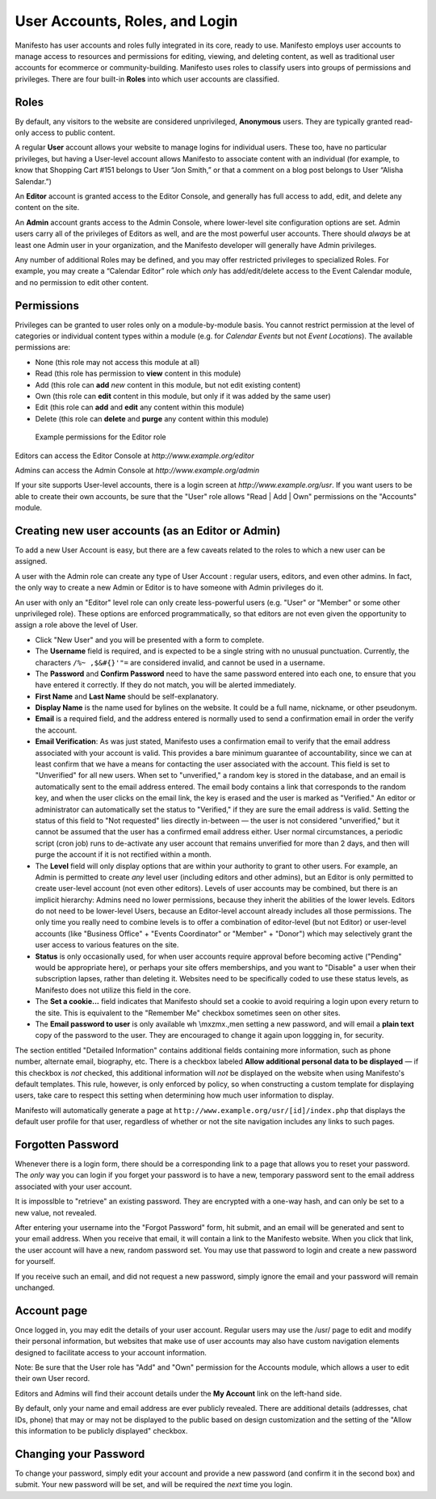 ***********************
User Accounts, Roles, and Login
***********************
Manifesto has user accounts and roles fully integrated in its core, ready to use. Manifesto employs user accounts to manage access to resources and permissions for editing, viewing, and deleting content, as well as traditional user accounts for ecommerce or community-building. Manifesto uses roles to classify users into groups of permissions and privileges. There are four built-in **Roles** into which user accounts are classified.

Roles
=====

By default, any visitors to the website are considered unprivileged, **Anonymous** users. They are typically granted read-only access to public content.

A regular **User** account allows your website to manage logins for individual users. These too, have no particular privileges, but having a User-level account allows Manifesto to associate content with an individual (for example, to know that Shopping Cart #151 belongs to User “Jon Smith,” or that a comment on a blog post belongs to User “Alisha Salendar.”)

An **Editor** account is granted access to the Editor Console, and generally has full access to add, edit, and delete any content on the site.

An **Admin** account grants access to the Admin Console, where lower-level site configuration options are set. Admin users carry all of the privileges of Editors as well, and are the most powerful user accounts. There should *always* be at least one Admin user in your organization, and the Manifesto developer will generally have Admin privileges.

Any number of additional Roles may be defined, and you may offer restricted privileges to specialized Roles. For example, you may create a “Calendar Editor” role which *only* has add/edit/delete access to the Event Calendar module, and no permission to edit other content.

Permissions
===========

Privileges can be granted to user roles only on a module-by-module basis. You cannot restrict permission at the level of categories or individual content types within a module (e.g. for *Calendar Events* but not *Event Locations*). The available permissions are:

* None (this role may not access this module at all)
* Read (this role has permission to **view** content in this module)
* Add (this role can **add** *new* content in this module, but not edit existing content)
* Own (this role can **edit** content in this module, but only if it was added by the same user)
* Edit (this role can **add** and **edit** any content within this module)
* Delete (this role can **delete** and **purge** any content within this module)

.. figure:: images/role_permissions.*
   :alt: Role permissions grid

   Example permissions for the Editor role

Editors can access the Editor Console at `http://www.example.org/editor`

Admins can access the Admin Console at `http://www.example.org/admin`

If your site supports User-level accounts, there is a login screen at `http://www.example.org/usr`. If you want users to be able to create their own accounts, be sure that the "User" role allows "Read | Add | Own" permissions on the "Accounts" module.

Creating new user accounts (as an Editor or Admin)
==================================================

.. todo::

   Add section for creating new accounts (at least for Editors)

To add a new User Account is easy, but there are a few caveats related to the roles to which a new user can be assigned.

A user with the Admin role can create any type of User Account : regular users, editors, and even other admins. In fact, the only way to create a new Admin or Editor is to have someone with Admin privileges do it.

An user with only an "Editor" level role can only create less-powerful users (e.g. "User" or "Member" or some other unprivileged role). These options are enforced programmatically, so that editors are not even given the opportunity to assign a role above the level of User.

* Click "New User" and you will be presented with a form to complete.
* The **Username** field is required, and is expected to be a single string with no unusual punctuation. Currently, the characters ``/%~ ,$&#{}'"=`` are considered invalid, and cannot be used in a username.
* The **Password** and **Confirm Password** need to have the same password entered into each one, to ensure that you have entered it correctly. If they do not match, you will be alerted immediately.
* **First Name** and **Last Name** should be self-explanatory.
* **Display Name** is the name used for bylines on the website. It could be a full name, nickname, or other pseudonym.
* **Email** is a required field, and the address entered is normally used to send a confirmation email in order the verify the account.
* **Email Verification**: As was just stated, Manifesto uses a confirmation email to verify that the email address associated with your account is valid. This provides a bare minimum guarantee of accountability, since we can at least confirm that we have a means for contacting the user associated with the account.
  This field is set to "Unverified" for all new users. When set to "unverified," a random key is stored in the database, and an email is automatically sent to the email address entered. The email body contains a link that corresponds to the random key, and when the user clicks on the email link, the key is erased and the user is marked as "Verified."
  An editor or administrator can automatically set the status to "Verified," if they are sure the email address is valid.
  Setting the status of this field to "Not requested" lies directly in-between — the user is not considered "unverified," but it cannot be assumed that the user has a confirmed email address either.
  User normal circumstances, a periodic script (cron job) runs to de-activate any user account that remains unverified for more than 2 days, and then will purge the account if it is not rectified within a month.
* The **Level** field will only display options that are within your authority to grant to other users. For example, an Admin is permitted to create *any* level user (including editors and other admins), but an Editor is only permitted to create user-level account (not even other editors). Levels of user accounts may be combined, but there is an implicit hierarchy: Admins need no lower permissions, because they inherit the abilities of the lower levels. Editors do not need to be lower-level Users, because an Editor-level account already includes all those permissions. The only time you really need to combine levels is to offer a combination of editor-level (but not Editor) or user-level accounts (like "Business Office" + "Events Coordinator" or "Member" + "Donor") which may selectively grant the user access to various features on the site.
* **Status** is only occasionally used, for when user accounts require approval before becoming active ("Pending" would be appropriate here), or perhaps your site offers memberships, and you want to "Disable" a user when their subscription lapses, rather than deleting it. Websites need to be specifically coded to use these status levels, as Manifesto does not utilize this field in the core.
* The **Set a cookie...** field indicates that Manifesto should set a cookie to avoid requiring a login upon every return to the site. This is equivalent to the "Remember Me" checkbox sometimes seen on other sites.
* The **Email password to user** is only available wh \\mxzmx.,men setting a new password, and will email a **plain text** copy of the password to the user. They are encouraged to change it again upon loggging in, for security.

The section entitled "Detailed Information" contains additional fields containing more information, such as phone number, alternate email, biography, etc. There is a checkbox labeled **Allow additional personal data to be displayed** — if this checkbox is *not* checked, this additional information will *not* be displayed on the website when using Manifesto's default templates. This rule, however, is only enforced by policy, so when constructing a custom template for displaying users, take care to respect this setting when determining how much user information to display.

Manifesto will automatically generate a page at ``http://www.example.org/usr/[id]/index.php``
that displays the default user profile for that user, regardless of whether or not the site navigation includes any links to such pages.

Forgotten Password
==================

Whenever there is a login form, there should be a corresponding link to a page that allows you to reset your password. The *only* way you can login if you forget your password is to have a new, temporary password sent to the email address associated with your user account.

It is imposslble to "retrieve" an existing password. They are encrypted with a one-way hash, and can only be set to a new value, not revealed.

After entering your username into the "Forgot Password" form, hit submit, and an email will be generated and sent to your email address. When you receive that email, it will contain a link to the Manifesto website. When you click that link, the user account will have a new, random password set. You may use that password to login and create a new password for yourself.

If you receive such an email, and did not request a new password, simply ignore the email and your password will remain unchanged.

Account page
============

Once logged in, you may edit the details of your user account. Regular users may use the /usr/ page to edit and modify their personal information, but websites that make use of user accounts may also have custom navigation elements designed to facilitate access to your account information.

Note: Be sure that the User role has "Add" and "Own" permission for the Accounts module, which allows a user to edit their own User record.

Editors and Admins will find their account details under the **My Account** link on the left-hand side.

By default, only your name and email address are ever publicly revealed. There are additional details (addresses, chat IDs, phone) that may or may not be displayed to the public based on design customization and the setting of the "Allow this information to be publicly displayed" checkbox.

Changing your Password
======================
To change your password, simply edit your account and provide a new password (and confirm it in the second box) and submit. Your new password will be set, and will be required the *next* time you login.
